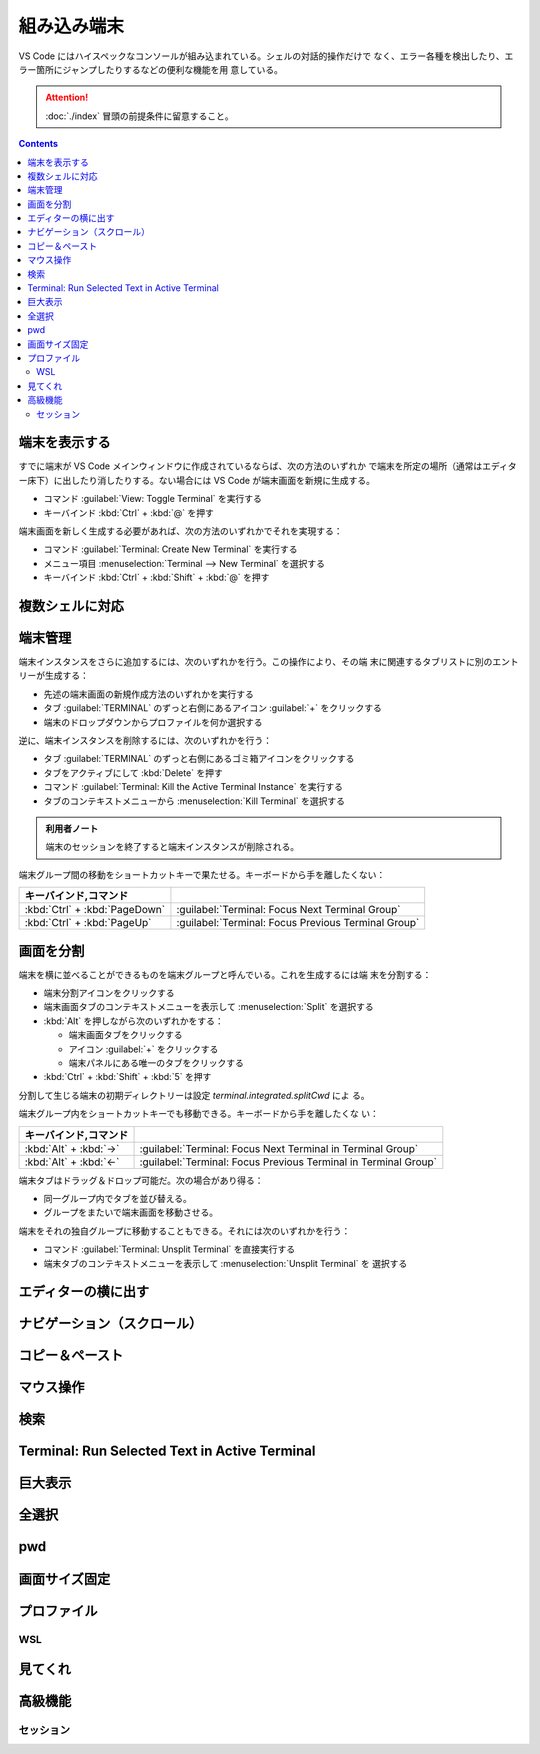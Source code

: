 ======================================================================
組み込み端末
======================================================================

VS Code にはハイスペックなコンソールが組み込まれている。シェルの対話的操作だけで
なく、エラー各種を検出したり、エラー箇所にジャンプしたりするなどの便利な機能を用
意している。

.. attention::

   :doc:`./index` 冒頭の前提条件に留意すること。

.. contents::

端末を表示する
======================================================================

すでに端末が VS Code メインウィンドウに作成されているならば、次の方法のいずれか
で端末を所定の場所（通常はエディター床下）に出したり消したりする。ない場合には
VS Code が端末画面を新規に生成する。

* コマンド :guilabel:`View: Toggle Terminal` を実行する
* キーバインド :kbd:`Ctrl` + :kbd:`@` を押す

端末画面を新しく生成する必要があれば、次の方法のいずれかでそれを実現する：

* コマンド :guilabel:`Terminal: Create New Terminal` を実行する
* メニュー項目 :menuselection:`Terminal --> New Terminal` を選択する
* キーバインド :kbd:`Ctrl` + :kbd:`Shift` + :kbd:`@` を押す

複数シェルに対応
======================================================================

.. 統合ターミナルは、あなたのマシンにインストールされている様々なシェルを使用するこ
.. とができ、デフォルトは、あなたのシステムのデフォルトから取得されます。シェルは検
.. 出され、ターミナルプロファイルのドロップダウンに表示されます。

.. todo::

   WSL だとこの機能が調査しにくい。

端末管理
======================================================================

.. タブ :guilabel:`TERMINAL` のずっと右側に関連 UI がある。
.. 端末それぞれに対して、名前、アイコン、色、およびグループ装飾（ある場合）のエントリーがあります。

端末インスタンスをさらに追加するには、次のいずれかを行う。この操作により、その端
末に関連するタブリストに別のエントリーが生成する：

* 先述の端末画面の新規作成方法のいずれかを実行する
* タブ :guilabel:`TERMINAL` のずっと右側にあるアイコン :guilabel:`+` をクリックする
* 端末のドロップダウンからプロファイルを何か選択する

逆に、端末インスタンスを削除するには、次のいずれかを行う：

* タブ :guilabel:`TERMINAL` のずっと右側にあるゴミ箱アイコンをクリックする
* タブをアクティブにして :kbd:`Delete` を押す
* コマンド :guilabel:`Terminal: Kill the Active Terminal Instance` を実行する
* タブのコンテキストメニューから :menuselection:`Kill Terminal` を選択する

.. admonition:: 利用者ノート

   端末のセッションを終了すると端末インスタンスが削除される。

端末グループ間の移動をショートカットキーで果たせる。キーボードから手を離したくない：

.. csv-table::
   :delim: @
   :header: キーバインド,コマンド

   :kbd:`Ctrl` + :kbd:`PageDown` @ :guilabel:`Terminal: Focus Next Terminal Group`
   :kbd:`Ctrl` + :kbd:`PageUp` @ :guilabel:`Terminal: Focus Previous Terminal Group`

.. ターミナルの状態が変更されると、タブラベルのターミナルタイトルの右側にアイコンが
.. 表示されることがあります。例としては、ベル（macOS）、タスクの場合、エラーがない
.. 場合はチェックマーク、それ以外は×印が表示されます。アイコンにカーソルを合わせる
.. と、ステータス情報を読むことができ、アクションが含まれている場合もあります。

画面を分割
======================================================================

端末を横に並べることができるものを端末グループと呼んでいる。これを生成するには端
末を分割する：

* 端末分割アイコンをクリックする
* 端末画面タブのコンテキストメニューを表示して :menuselection:`Split` を選択する
* :kbd:`Alt` を押しながら次のいずれかをする：

  * 端末画面タブをクリックする
  * アイコン :guilabel:`+` をクリックする
  * 端末パネルにある唯一のタブをクリックする
* :kbd:`Ctrl` + :kbd:`Shift` + :kbd:`5` を押す

分割して生じる端末の初期ディレクトリーは設定 `terminal.integrated.splitCwd` によ
る。

端末グループ内をショートカットキーでも移動できる。キーボードから手を離したくな
い：

.. csv-table::
   :delim: @
   :header: キーバインド,コマンド

   :kbd:`Alt` + :kbd:`→` @ :guilabel:`Terminal: Focus Next Terminal in Terminal Group`
   :kbd:`Alt` + :kbd:`←` @ :guilabel:`Terminal: Focus Previous Terminal in Terminal Group`

端末タブはドラッグ＆ドロップ可能だ。次の場合があり得る：

* 同一グループ内でタブを並び替える。
* グループをまたいで端末画面を移動させる。

端末をそれの独自グループに移動することもできる。それには次のいずれかを行う：

* コマンド :guilabel:`Terminal: Unsplit Terminal` を直接実行する
* 端末タブのコンテキストメニューを表示して :menuselection:`Unsplit Terminal` を
  選択する

エディターの横に出す
======================================================================

ナビゲーション（スクロール）
======================================================================

コピー＆ペースト
======================================================================

マウス操作
======================================================================

検索
======================================================================

Terminal: Run Selected Text in Active Terminal
======================================================================

巨大表示
======================================================================

全選択
======================================================================

pwd
======================================================================

画面サイズ固定
======================================================================

プロファイル
======================================================================

WSL
----------------------------------------------------------------------

見てくれ
======================================================================

高級機能
======================================================================

セッション
----------------------------------------------------------------------
